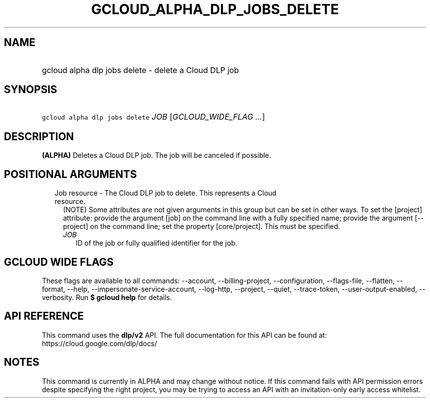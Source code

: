 
.TH "GCLOUD_ALPHA_DLP_JOBS_DELETE" 1



.SH "NAME"
.HP
gcloud alpha dlp jobs delete \- delete a Cloud DLP job



.SH "SYNOPSIS"
.HP
\f5gcloud alpha dlp jobs delete\fR \fIJOB\fR [\fIGCLOUD_WIDE_FLAG\ ...\fR]



.SH "DESCRIPTION"

\fB(ALPHA)\fR Deletes a Cloud DLP job. The job will be canceled if possible.



.SH "POSITIONAL ARGUMENTS"

.RS 2m
.TP 2m

Job resource \- The Cloud DLP job to delete. This represents a Cloud resource.
(NOTE) Some attributes are not given arguments in this group but can be set in
other ways. To set the [project] attribute: provide the argument [job] on the
command line with a fully specified name; provide the argument [\-\-project] on
the command line; set the property [core/project]. This must be specified.

.RS 2m
.TP 2m
\fIJOB\fR
ID of the job or fully qualified identifier for the job.


.RE
.RE
.sp

.SH "GCLOUD WIDE FLAGS"

These flags are available to all commands: \-\-account, \-\-billing\-project,
\-\-configuration, \-\-flags\-file, \-\-flatten, \-\-format, \-\-help,
\-\-impersonate\-service\-account, \-\-log\-http, \-\-project, \-\-quiet,
\-\-trace\-token, \-\-user\-output\-enabled, \-\-verbosity. Run \fB$ gcloud
help\fR for details.



.SH "API REFERENCE"

This command uses the \fBdlp/v2\fR API. The full documentation for this API can
be found at: https://cloud.google.com/dlp/docs/



.SH "NOTES"

This command is currently in ALPHA and may change without notice. If this
command fails with API permission errors despite specifying the right project,
you may be trying to access an API with an invitation\-only early access
whitelist.

